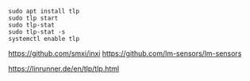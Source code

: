 #+BEGIN_SRC
sudo apt install tlp
sudo tlp start
sudo tlp-stat
sudo tlp-stat -s
systemctl enable tlp
#+END_SRC

https://github.com/smxi/inxi
https://github.com/lm-sensors/lm-sensors

https://linrunner.de/en/tlp/tlp.html
